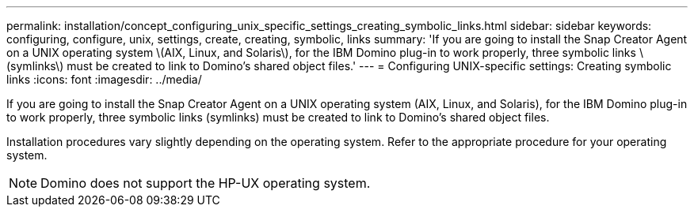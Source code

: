 ---
permalink: installation/concept_configuring_unix_specific_settings_creating_symbolic_links.html
sidebar: sidebar
keywords: configuring, configure, unix, settings, create, creating, symbolic, links
summary: 'If you are going to install the Snap Creator Agent on a UNIX operating system \(AIX, Linux, and Solaris\), for the IBM Domino plug-in to work properly, three symbolic links \(symlinks\) must be created to link to Domino’s shared object files.'
---
= Configuring UNIX-specific settings: Creating symbolic links
:icons: font
:imagesdir: ../media/

[.lead]
If you are going to install the Snap Creator Agent on a UNIX operating system (AIX, Linux, and Solaris), for the IBM Domino plug-in to work properly, three symbolic links (symlinks) must be created to link to Domino's shared object files.

Installation procedures vary slightly depending on the operating system. Refer to the appropriate procedure for your operating system.

NOTE: Domino does not support the HP-UX operating system.
